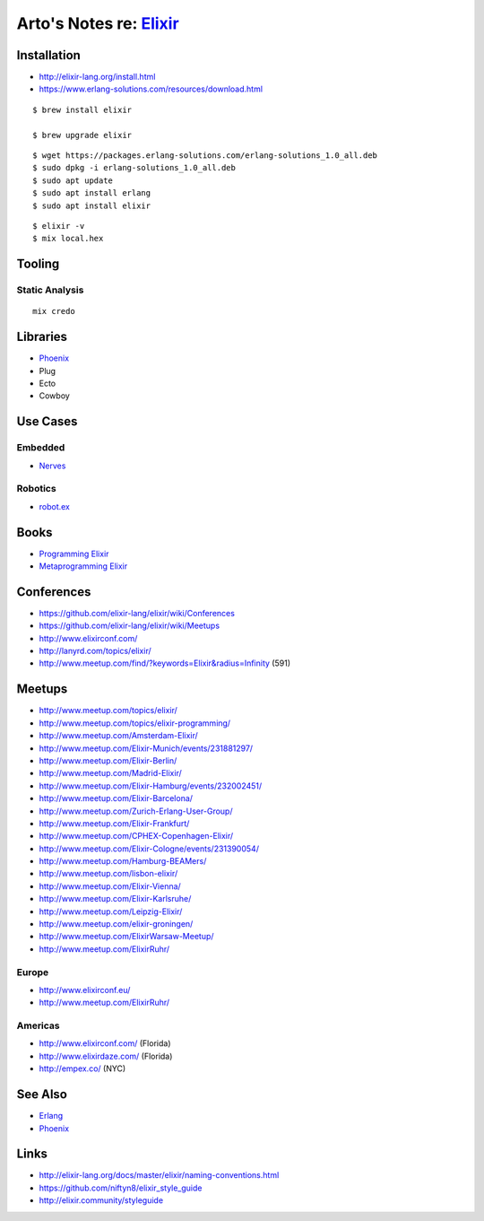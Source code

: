 *****************************************************
Arto's Notes re: `Elixir <http://elixir-lang.org/>`__
*****************************************************

Installation
============

* http://elixir-lang.org/install.html
* https://www.erlang-solutions.com/resources/download.html

::

   $ brew install elixir

   $ brew upgrade elixir

::

   $ wget https://packages.erlang-solutions.com/erlang-solutions_1.0_all.deb
   $ sudo dpkg -i erlang-solutions_1.0_all.deb
   $ sudo apt update
   $ sudo apt install erlang
   $ sudo apt install elixir

::

   $ elixir -v
   $ mix local.hex

Tooling
=======

Static Analysis
---------------

::

   mix credo

Libraries
=========

* `Phoenix <phoenix>`__
* Plug
* Ecto
* Cowboy

Use Cases
=========

Embedded
--------

* `Nerves <nerves>`__

Robotics
--------

* `robot.ex <https://jfcloutier.github.io/robotex/>`__

Books
=====

* `Programming Elixir <https://pragprog.com/book/elixir12/programming-elixir-1-2>`__
* `Metaprogramming Elixir <https://pragprog.com/book/cmelixir/metaprogramming-elixir>`__

Conferences
===========

* https://github.com/elixir-lang/elixir/wiki/Conferences
* https://github.com/elixir-lang/elixir/wiki/Meetups
* http://www.elixirconf.com/
* http://lanyrd.com/topics/elixir/
* http://www.meetup.com/find/?keywords=Elixir&radius=Infinity (591)

Meetups
=======

* http://www.meetup.com/topics/elixir/
* http://www.meetup.com/topics/elixir-programming/

* http://www.meetup.com/Amsterdam-Elixir/
* http://www.meetup.com/Elixir-Munich/events/231881297/
* http://www.meetup.com/Elixir-Berlin/
* http://www.meetup.com/Madrid-Elixir/
* http://www.meetup.com/Elixir-Hamburg/events/232002451/
* http://www.meetup.com/Elixir-Barcelona/
* http://www.meetup.com/Zurich-Erlang-User-Group/
* http://www.meetup.com/Elixir-Frankfurt/
* http://www.meetup.com/CPHEX-Copenhagen-Elixir/
* http://www.meetup.com/Elixir-Cologne/events/231390054/
* http://www.meetup.com/Hamburg-BEAMers/
* http://www.meetup.com/lisbon-elixir/
* http://www.meetup.com/Elixir-Vienna/
* http://www.meetup.com/Elixir-Karlsruhe/
* http://www.meetup.com/Leipzig-Elixir/
* http://www.meetup.com/elixir-groningen/
* http://www.meetup.com/ElixirWarsaw-Meetup/
* http://www.meetup.com/ElixirRuhr/

Europe
------

* http://www.elixirconf.eu/

* http://www.meetup.com/ElixirRuhr/

Americas
--------

* http://www.elixirconf.com/ (Florida)
* http://www.elixirdaze.com/ (Florida)
* http://empex.co/ (NYC)

See Also
========

* `Erlang <erlang>`__
* `Phoenix <phoenix>`__

Links
=====

* http://elixir-lang.org/docs/master/elixir/naming-conventions.html
* https://github.com/niftyn8/elixir_style_guide
* http://elixir.community/styleguide
